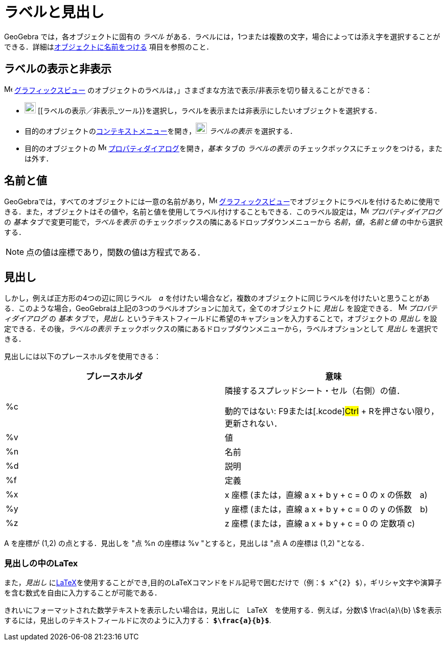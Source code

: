 = ラベルと見出し
ifdef::env-github[:imagesdir: /ja/modules/ROOT/assets/images]

GeoGebra では，各オブジェクトに固有の _ラベル_
がある．ラベルには，1つまたは複数の文字，場合によっては添え字を選択することができる．詳細はxref:/オブジェクトに名前をつける.adoc[オブジェクトに名前をつける]
項目を参照のこと．

== ラベルの表示と非表示

image:16px-Menu_view_graphics.svg.png[Menu view graphics.svg,width=16,height=16]
xref:/グラフィックスビュー.adoc[グラフィックスビュー]
のオブジェクトのラベルは，」さまざまな方法で表示/非表示を切り替えることができる：

* image:22px-Mode_showhidelabel.svg.png[Mode showhidelabel.svg,width=22,height=22]
[[ラベルの表示／非表示_ツール}}を選択し，ラベルを表示または非表示にしたいオブジェクトを選択する．
* 目的のオブジェクトのxref:/コンテキストメニュー.adoc[コンテキストメニュー]を開き，image:22px-Mode_showhidelabel.svg.png[Mode
showhidelabel.svg,width=22,height=22] _ラベルの表示_ を選択する．
* 目的のオブジェクトの image:16px-Menu-options.svg.png[Menu-options.svg,width=16,height=16]
xref:/プロパティダイアログ.adoc[プロパティダイアログ]を開き，_基本_ タブの _ラベルの表示_
のチェックボックスにチェックをつける，または外す．

== 名前と値

GeoGebraでは，すべてのオブジェクトには一意の名前があり，image:16px-Menu_view_graphics.svg.png[Menu view
graphics.svg,width=16,height=16]
xref:/グラフィックスビュー.adoc[グラフィックスビュー]でオブジェクトにラベルを付けるために使用できる．また，オブジェクトはその値や，名前と値を使用してラベル付けすることもできる．このラベル設定は，image:16px-Menu-options.svg.png[Menu-options.svg,width=16,height=16]
_プロパティダイアログ_ の _基本_ タブで変更可能で，_ラベルを表示_ のチェックボックスの隣にあるドロップダウンメニューから
_名前_，_値_，_名前と値_ の中から選択する．

[NOTE]
====

点の値は座標であり，関数の値は方程式である．

====

== 見出し

しかし，例えば正方形の4つの辺に同じラベル　_a_
を付けたい場合など，複数のオブジェクトに同じラベルを付けたいと思うことがある．このような場合，GeoGebraは上記の3つのラベルオプションに加えて，全てのオブジェクトに
_見出し_ を設定できる． image:16px-Menu-options.svg.png[Menu-options.svg,width=16,height=16] _プロパティダイアログ_ の
_基本_ タブで，_見出し_ というテキストフィールドに希望のキャプションを入力することで，オブジェクトの _見出し_
を設定できる．その後，_ラベルの表示_ チェックボックスの隣にあるドロップダウンメニューから，ラベルオプションとして
_見出し_ を選択できる．

見出しには以下のプレースホルダを使用できる：

[width="100%",cols="50%,50%",options="header",]
|===
|プレースホルダ |意味
|%c a|
隣接するスプレッドシート・セル（右側）の値．

動的ではない: [.kcode]##F9##または[.kcode]#Ctrl# + [.kcode]##R##を押さない限り，更新されない．

|%v |値
|%n |名前
|%d |説明
|%f |定義
|%x |x 座標 (または，直線 a x + b y + c = 0 の x の係数　a)
|%y |y 座標 (または，直線 a x + b y + c = 0 の y の係数　b)
|%z |z 座標 (または，直線 a x + b y + c = 0 の 定数項 c)
|===

[EXAMPLE]
====

A を座標が (1,2) の点とする．見出しを "点 %n の座標は %v "とすると，見出しは "点 A の座標は (1,2) "となる．

====

=== 見出しの中のLaTex

また，_見出し_
にxref:/LaTeX.adoc[LaTeX]を使用することができ,目的のLaTeXコマンドをドル記号で囲むだけで（例：`++$ x^{2} $++`），ギリシャ文字や演算子を含む数式を自由に入力することが可能である．

[EXAMPLE]
====

きれいにフォーマットされた数学テキストを表示したい場合は，見出しに　LaTeX　を使用する．例えば，分数stem:[ \frac\{a}\{b}
]を表示するには，見出しのテキストフィールドに次のように入力する： *`++$\frac{a}{b}$++`*.

====
